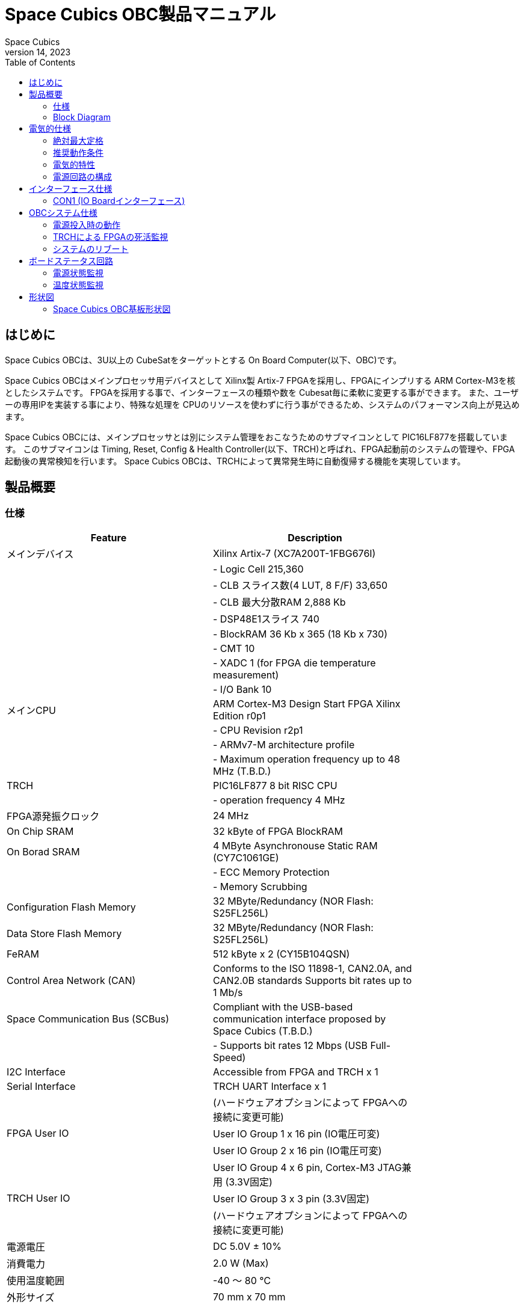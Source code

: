 = Space Cubics OBC製品マニュアル =
Space Cubics
June 14, 2023
:toc:



== はじめに ==
Space Cubics OBCは、3U以上の CubeSatをターゲットとする On Board Computer(以下、OBC)です。

Space Cubics OBCはメインプロセッサ用デバイスとして Xilinx製 Artix-7 FPGAを採用し、FPGAにインプリする ARM Cortex-M3を核としたシステムです。
FPGAを採用する事で、インターフェースの種類や数を Cubesat毎に柔軟に変更する事ができます。
また、ユーザーの専用IPを実装する事により、特殊な処理を CPUのリソースを使わずに行う事ができるため、システムのパフォーマンス向上が見込めます。

Space Cubics OBCには、メインプロセッサとは別にシステム管理をおこなうためのサブマイコンとして PIC16LF877を搭載しています。
このサブマイコンは Timing, Reset, Config & Health Controller(以下、TRCH)と呼ばれ、FPGA起動前のシステムの管理や、FPGA起動後の異常検知を行います。
Space Cubics OBCは、TRCHによって異常発生時に自動復帰する機能を実現しています。

== 製品概要 ==

=== 仕様 ===
[width="80%",options="header"]
|====
| Feature| Description

| メインデバイス| Xilinx Artix-7 (XC7A200T-1FBG676I)
| | - Logic Cell 215,360
| | - CLB スライス数(4 LUT, 8 F/F) 33,650
| | - CLB 最大分散RAM 2,888 Kb
| | - DSP48E1スライス 740
| | - BlockRAM 36 Kb x 365 (18 Kb x 730)
| | - CMT 10
| | - XADC 1 (for FPGA die temperature measurement)
| | - I/O Bank 10
| メインCPU| ARM Cortex-M3 Design Start FPGA Xilinx Edition r0p1
| | - CPU Revision r2p1
| | - ARMv7-M architecture profile
| | - Maximum operation frequency up to 48 MHz (T.B.D.)
| TRCH| PIC16LF877 8 bit RISC CPU
| | - operation frequency 4 MHz
| FPGA源発振クロック| 24 MHz
| On Chip SRAM| 32 kByte of FPGA BlockRAM
| On Borad SRAM| 4 MByte Asynchronouse Static RAM (CY7C1061GE)
| | - ECC Memory Protection
| | - Memory Scrubbing
| Configuration Flash Memory| 32 MByte/Redundancy (NOR Flash: S25FL256L)
| Data Store Flash Memory| 32 MByte/Redundancy (NOR Flash: S25FL256L)
| FeRAM| 512 kByte x 2 (CY15B104QSN)
| Control Area Network (CAN)| Conforms to the ISO 11898-1, CAN2.0A, and CAN2.0B standards Supports bit rates up to 1 Mb/s
| Space Communication Bus (SCBus)| Compliant with the USB-based communication interface proposed by Space Cubics (T.B.D.)
| | - Supports bit rates 12 Mbps (USB Full-Speed)
| I2C Interface| Accessible from FPGA and TRCH x 1
| Serial Interface| TRCH UART Interface x 1
| | (ハードウェアオプションによって FPGAへの接続に変更可能)
| FPGA User IO| User IO Group 1 x 16 pin (IO電圧可変)
| | User IO Group 2 x 16 pin (IO電圧可変)
| | User IO Group 4 x 6 pin, Cortex-M3 JTAG兼用 (3.3V固定)
| TRCH User IO| User IO Group 3 x 3 pin (3.3V固定)
| | (ハードウェアオプションによって FPGAへの接続に変更可能)
| 電源電圧| DC 5.0V ± 10%
| 消費電力| 2.0 W (Max)
| 使用温度範囲| -40 〜 80 ℃
| 外形サイズ| 70 mm x 70 mm
|====

=== Block Diagram ===
Space Cubics OBCは、FPGAを採用することによる高い柔軟性を維持するために、OBC Moduleと IO Boardの 2枚の基板で構成されます。

OBC Moduleには、Space Cubics OBCを採用するシステムのインターフェース構成が変わっても影響しない再利用性の高い機能が実装されています。
一方、IO Boardにはインターフェースの電気的特性を満たすために必要な Transceiver ICや プロトコルコンバータ ICなど、システム構成に影響を受ける機能を実装します。

Space Cubics OBCを使うユーザーは、衛星のシステムが変更になっても IO Boardを再設計する事で、新しい衛星に適合させる事ができます。
衛星のシステムが異なっても、同じ OBC Moduleを採用するシステムでは多くのソフトウェア資産を流用する事ができます。

OBC Moduleと IO Boardは 80ピンの Board to Boardコネクタで接続します。

image::BlockDiagram.png[scaledwidth=100%]

== 電気的仕様 ==

=== 絶対最大定格 ===
[width="80%",options="header"]
|====
| 項目| 記号| 最小| 最大| 単位| 条件等

| 電源電圧| VIN_A, VIN_B| -0.3| 10.0| V| 
| FPGA I/Oバンク電源電圧| VDD_UIO1, VDD_UIO2| -0.5| 3.6| V| 
| 入出力電圧 (ULPI, CAN, ICSP_MCLR_B信号を除く)| VI, VO| -0.3| OVDD + 0.3| V| OVDD= VDD_3V3_SYS, VDD_3V3_IO, VDD_UIO1, VDD_UIO2
| 入力電圧 (ULPI_DP, ULPI_DM信号)| VI_ULPI| -0.3| 5.25| V| 
| 入力電圧 (CANH, CANL信号)| VI_CAN| -7| 16| V| 
| 入力電圧 (ICSP_MCLR_B信号)| VI_ICSP_MCLR_B| 0| 14| V| 
| FPGAジャンクション温度| Tj_FPGA| | 125| ℃| 
| 動作温度| Topr| -40| 85| ℃| 結露なきこと
| 保存温度| Tstg| -40| 85| ℃| 
|====

絶対最大定格は、あらゆる使用条件や試験状況において、瞬時でも超えてはならない値です。
絶対最大定格を超える条件下では、デバイスが恒久的に破損する可能性があります。
上記の値に対して余裕をもってご使用ください。

=== 推奨動作条件 ===
[width="80%",options="header"]
|====
| 項目| 記号| 最小| 標準| 最大| 単位| 条件等

| 電源電圧| VIN_A, VIN_B| 4.5| 5.0| 5.5| V| 
| FPGA I/Oバンク電源電圧| VDD_UIO1, VDD_UIO2| 1.14| | 3.465| V| 電源投入・切断は、VDD_3V3_IOと同一タイミング、または VDD_3V3_IOが 3.3Vを出力している状態で実施してください
| 動作温度| Topr| -40| 25| 80| ℃| 結露なきこと
|====

=== 電気的特性 ===
[width="80%",options="header"]
|====
| 項目| 記号| 最小| 標準| 最大| 単位| 条件等

| 過電圧保護(OVP)しきい値電圧| Vovp_th| | 6.0| | V| 
| 低電圧誤動作防止(UVLO)しきい値電圧| Vuvlo_th_h| | 4.1| | V| VIN_A, VIN_B上昇時
| | Vuvlo_th_l| | 3.6| | V| VIN_A, VIN_B下降時
| 過電流検出電流| Iocp_th_VIN_A| 1.3| 1.6| 1.9| A| VIN_A
| | Iocp_th_VIN_B| 1.3| 1.6| 1.9| A| VIN_B
| | Iocp_th_VDD_3V3_SYS| N/A| N/A| N/A| A| VDD_3V3_SYS
| | Iocp_th_VDD_3V3_IO| 0.42| 0.57| 0.73| A| VDD_3V3_IO
| I/O電源電圧| VDD_3V3_SYS| 2.97| 3.3| 3.465| V| Iout_max = 100mA
| | VDD_3V3_IO| 2.97| 3.3| 3.465| V| Iout_max = 300mA
|====

=== 電源回路の構成 ===
OBC Moduleの電源回路の構成は次のとおりです。
電源入力 VIN_A (CON1 1, 2, 3)と VIN_B (CON1 78, 79, 80)は冗長化されており、別々の回路で VDD_3V3_SYS_A および VDD_3V3_SYS_Bを生成します。これらふたつの電源は、 理想ダイオードにより VDD_3V3_SYS に統合され、 TRCH などに供給されます。また、同じ VDD_3V3_SYS が IO Board インターフェース (CON1 32) を経由して外部に供給されます。VDD_3V3_SYS は内部回路と共有で使われるため、最大 100 mA 以下で使用してください。

FPGA_PWR_EN によって、 各電源 IC が Enable され、 内部回路及び外部出力端子に必要な電源を供給します。

生成された電源出力ノードには Current and Voltage Monitorが付加されており、TRCHおよびFPGAから電源の状態を監視する事ができます (M1-1, M1-2, M1-3, M2-1, M2-2, M2-3)。

VDD_3V3_IOは IO Board インターフェース (CON1 37, 38) を経由して外部に供給されます。 VDD_3V3_IOには 300 mA の Over Current Protection が付加されています。


image::power_supply_circuit.png[scaledwidth=100%]

== インターフェース仕様 ==
Space Cubics OBC Moduleのインターフェース仕様について説明します。

=== CON1 (IO Boardインターフェース) ===
IO Boardインターフェースは、OBC Moduleと IO Boardを接続するためのインターフェースです。
このインターフェースには Panasonic製の 0.5 mmピッチ 80ピンコネクタ(型番: AXK6S80547YG)が実装されています。
嵌合相手となる IO Boardには、嵌合の高さ 5mm, 5.5mm, 8mmのいずれかのソケットで接続してください。

コネクタの位置については、形状図を参照してください。

[width="80%",options="header"]
|====
| ピン番号| ピン名| I/O| 電源ドメイン| 説明

| 1| VIN_A| Power| -| 電源(VIN_A)
| 2| VIN_A| Power| -| 電源(VIN_A)
| 3| VIN_A| Power| -| 電源(VIN_A)
| 4| ULPI_DP| Inout| -| SC Bus D+信号
| 5| ULPI_DM| Inout| -| SC Bus D-信号
| 6| GND| Power| -| 電源(GND)
| 7| UIO1_00| Inout| VDD_UIO1| User IO1 Bit 0信号、FPGAの IO_L13P_T2_MRCC_34 (pin: R3)に接続
| 8| UIO1_01| Inout| VDD_UIO1| User IO1 Bit 1信号、FPGAの IO_L13N_T2_MRCC_34 (pin: P3)に接続
| 9| UIO1_02| Inout| VDD_UIO1| User IO1 Bit 2信号、FPGAの IO_L14P_T2_SRCC_34 (pin: P4)に接続
| 10| UIO1_03| Inout| VDD_UIO1| User IO1 Bit 3信号、FPGAの IO_L14N_T2_SRCC_34 (pin: N4)に接続
| 11| UIO1_04| Inout| VDD_UIO1| User IO1 Bit 4信号、FPGAの IO_L11P_T1_SRCC_34 (pin: M2)に接続
| 12| UIO1_05| Inout| VDD_UIO1| User IO1 Bit 5信号、FPGAの IO_L11N_T1_SRCC_34 (pin: L2)に接続
| 13| UIO1_06| Inout| VDD_UIO1| User IO1 Bit 6信号、FPGAの IO_L10P_T1_34 (pin: H2)に接続
| 14| UIO1_07| Inout| VDD_UIO1| User IO1 Bit 7信号、FPGAの IO_L10N_T1_34 (pin: H1)に接続
| 15| GND| Power| -| 電源(GND)
| 16| UIO1_08| Inout| VDD_UIO1| User IO1 Bit 8信号、FPGAの IO_L7P_T1_34 (pin: K1)に接続
| 17| UIO1_09| Inout| VDD_UIO1| User IO1 Bit 9信号、FPGAの IO_L7N_T1_34 (pin: J1)に接続
| 18| UIO1_10| Inout| VDD_UIO1| User IO1 Bit 10信号、FPGAの IO_L9P_T1_DQS_34 (pin: N1)に接続
| 19| UIO1_11| Inout| VDD_UIO1| User IO1 Bit 11信号、FPGAの IO_L9N_T1_DQS_34 (pin: M1)に接続
| 20| UIO1_12| Inout| VDD_UIO1| User IO1 Bit 12信号、FPGAの IO_L18P_T2_34 (pin: U2)に接続
| 21| UIO1_13| Inout| VDD_UIO1| User IO1 Bit 13信号、FPGAの IO_L18N_T2_34 (pin: U1)に接続
| 22| UIO1_14| Inout| VDD_UIO1| User IO1 Bit 14信号、FPGAの IO_L1P_T0_34 (pin: K3)に接続
| 23| UIO1_15| Inout| VDD_UIO1| User IO1 Bit 15信号、FPGAの IO_L1N_T0_34 (pin: J3)に接続
| 24| GND| Power| -| 電源(GND)
| 25| UIO3_00| Inout| VDD_3V3_SYS / VDD_3V3_IOfootnote:hwopt[ハードウェアオプションによって電源ドメインが異なる。<<hwopt,ハードウェアオプションと IOの接続関係>>参照]| User IO3 Bit 0信号、PIC16LF877の RD4/PSP4に接続。ハードウェアオプションで FPGAの IO_L23P_T3_12 (pin: Y15)に接続を変更する事が可能
| 26| UIO3_01| Inout| VDD_3V3_SYS / VDD_3V3_IOfootnote:hwopt[]| User IO3 Bit 1信号、PIC16LF877の RD5/PSP5に接続。ハードウェアオプションで FPGAの IO_L23N_T3_12 (pin: AA15)に接続を変更する事が可能
| 27| UIO3_02| Inout| VDD_3V3_SYS / VDD_3V3_IOfootnote:hwopt[]| User IO3 Bit 2信号、PIC16LF877の RD6/PSP6に接続。ハードウェアオプションで FPGAの IO_L24P_T3_12 (pin: W14)に接続を変更する事が可能
| 28| UIO4_00| Input| VDD_3V3_IO| User IO4 Bit 0信号、FPGAの IO_L22P_T3_12 (pin: AB16)に接続
| 29| GND| Power| -| 電源(GND)
| 30| TRCH_UART_TX| Output| VDD_3V3_SYS / VDD_3V3_IOfootnote:hwopt[]| TRCH UART TX信号、PIC16LF877の RC6/TX/CKに接続。ハードウェアオプションで FPGAの IO_L24N_T3_12 (pin: W15)に接続を変更する事が可能
|====

[width="80%",options="header"]
|====
| ピン番号| ピン名| I/O| 電源ドメイン| 説明

| 31| TRCH_UART_RX| Input| VDD_3V3_SYS / VDD_3V3_IOfootnote:hwopt[]| TRCH UART RX信号、PIC16LF877の RC7/RX/DTに接続。ハードウェアオプションで FPGAの IO_L1N_T0_12 (pin: AE26)に接続を変更する事が可能
| 32| VDD_3V3_SYS| Power| -| 電源(VDD_3V3_SYS)出力
| 33| GND| Power| -| 電源(GND)
| 34| I2C_EXT_SCL| Output| VDD_3V3_SYS| I2C SCL信号、PIC16LF877の RD2/PSP2、FPGAの IO_L9P_T1_DQS_12 (pin: AE22)に接続。4.7 kΩ でプルアップされている
| 35| I2C_EXT_SDA| Inout| VDD_3V3_SYS| I2C SDA信号、PIC16LF877の RD3/PSP3、FPGAの IO_L9N_T1_DQS_12 (pin: AF22)に接続。4.7 kΩ でプルアップされている
| 36| WDOG_OUT| Output| VDD_3V3_SYS / VDD_3V3_IOfootnote:hwopt[]| Watchdog出力信号、PIC16LF877の RE0/AN5/RDに接続。ハードウェアオプションで FPGAの IO_L16N_T2_12 (pin: AF18)に接続を変更する事が可能
| 37| VDD_3V3_IO| Power| -| 電源(VDD_3V3_IO)出力
| 38| VDD_3V3_IO| Power| -| 電源(VDD_3V3_IO)出力
| 39| VDD_UIO1| Power| -| 電源(VDD_UIO1)
| 40| VDD_UIO1| Power| -| 電源(VDD_UIO1)
| 41| VDD_UIO2| Power| -| 電源(VDD_UIO2)
| 42| VDD_UIO2| Power| -| 電源(VDD_UIO2)
| 43| UIO4_05| Inout| VDD_3V3_IO| User IO4 Bit 5/CM3 NTRST信号、FPGAの IO_0_13 (pin: U24)に接続
| 44| UIO4_04| Inout| VDD_3V3_IO| User IO4 Bit 4/CM3 TDO,SWO信号、FPGAの IO_L16P_T2_13 (pin: W20)に接続
| 45| UIO4_03| Inout| VDD_3V3_IO| User IO4 Bit 3/CM3 TDI信号、FPGAの IO_L16N_T2_13 (pin: Y20)に接続
| 46| UIO4_02| Inout| VDD_3V3_IO| User IO4 Bit 2/CM3 TMS,SWDIO信号、FPGAの IO_L14N_T2_SRCC_13 (pin: Y21)に接続
| 47| UIO4_01| Inout| VDD_3V3_IO| User IO4 Bit 1/CM3 TCK,SWCLK信号、FPGAの IO_L14P_T2_SRCC_13 (pin: W21)に接続
| 48| GND| Power| -| 電源(GND)
| 49| ICSP_PGD| Inout| VDD_3V3_SYS| PIC PGD信号、PIC16LF877の RB7/PGDに接続
| 50| ICSP_PGC| Inout| VDD_3V3_SYS| PIC PGC信号、PIC16LF877の RB6/PGCに接続
| 51| ICSP_MCLR_B| Input| VDD_3V3_SYS| PIC MCLR_B信号、PIC16LF877の MCLR/VPPに接続
| 52| GND| Power| -| 電源(GND)
| 53| FPGA_TCK| Input| VDD_3V3_IO| FPGA JTAG TCK信号、FPGAの TCK_0 (pin: H12)に接続
| 54| FPGA_TDO| Output| VDD_3V3_IO| FPGA JTAG TDO信号、FPGAの TDO_0 (pin: J10)に接続
| 55| FPGA_TDI| Input| VDD_3V3_IO| FPGA JTAG TDI信号、FPGAの TDI_0 (pin: H10)に接続
| 56| FPGA_TMS| Input| VDD_3V3_IO| FPGA JTAG TMS信号、FPGAの TMS_0 (pin: H11)に接続
| 57| GND| Power| -| 電源(GND)
| 58| UIO2_15| Inout| VDD_UIO2| User IO2 Bit 15信号、FPGAの IO_L16N_T2_35 (pin: A4)に接続
| 59| UIO2_14| Inout| VDD_UIO2| User IO2 Bit 14信号、FPGAの IO_L16P_T2_35 (pin: B4)に接続
| 60| UIO2_13| Inout| VDD_UIO2| User IO2 Bit 13信号、FPGAの IO_L20N_T3_35 (pin: A2)に接続
| 61| UIO2_12| Inout| VDD_UIO2| User IO2 Bit 12信号、FPGAの IO_L20P_T3_35 (pin: A3)に接続
| 62| UIO2_11| Inout| VDD_UIO2| User IO2 Bit 11信号、FPGAの IO_L24N_T3_35 (pin: G1)に接続
| 63| UIO2_10| Inout| VDD_UIO2| User IO2 Bit 10信号、FPGAの IO_L24P_T3_35 (pin: G2)に接続
| 64| UIO2_09| Inout| VDD_UIO2| User IO2 Bit 9信号、FPGAの IO_L23N_T3_35 (pin: D1)に接続
| 65| UIO2_08| Inout| VDD_UIO2| User IO2 Bit 8信号、FPGAの IO_L23P_T3_35 (pin: E1)に接続
| 66| GND| Power| -| 電源(GND)
| 67| UIO2_07| Inout| VDD_UIO2| User IO2 Bit 7信号、FPGAの IO_L21N_T3_DQS_35 (pin: B1)に接続
| 68| UIO2_06| Inout| VDD_UIO2| User IO2 Bit 6信号、FPGAの IO_L21P_T3_DQS_35 (pin: C1)に接続
| 69| UIO2_05| Inout| VDD_UIO2| User IO2 Bit 5信号、FPGAの IO_L14N_T2_SRCC_35 (pin: C4)に接続
| 70| UIO2_04| Inout| VDD_UIO2| User IO2 Bit 4信号、FPGAの IO_L14P_T2_SRCC_35 (pin: D4)に接続
|====

[width="80%",options="header"]
|====
| ピン番号| ピン名| I/O| 電源ドメイン| 説明

| 71| UIO2_03| Inout| VDD_UIO2| User IO2 Bit 3信号、FPGAの IO_L11N_T1_SRCC_35 (pin: F4)に接続
| 72| UIO2_02| Inout| VDD_UIO2| User IO2 Bit 2信号、FPGAの IO_L11P_T1_SRCC_35 (pin: G4)に接続
| 73| UIO2_01| Inout| VDD_UIO2| User IO2 Bit 1信号、FPGAの IO_L13N_T2_MRCC_35 (pin: D5)に接続
| 74| UIO2_00| Inout| VDD_UIO2| User IO2 Bit 0信号、FPGAの IO_L13P_T2_MRCC_35 (pin: E5)に接続
| 75| GND| Power| -| 電源(GND)
| 76| CANL| Inout| -| SC OBC CAN L信号
| 77| CANH| Inout| -| SC OBC CAN H信号
| 78| VIN_B| Power| -| 電源(VIN_B)
| 79| VIN_B| Power| -| 電源(VIN_B)
| 80| VIN_B| Power| -| 電源(VIN_B)
|====

==== 電源入力 ====
OBCへの電源は VIN_A, VIN_Bから入力します。

電源電圧の入力範囲は 5.0V±10%です。

VIN_Aと VIN_Bは、冗長化の目的で OBC内部で別々の電源回路にて、OBC内部の電源を生成しています。
OBCに入力する電源が 1系統しか無い場合、VIN_Aと VIN_Bにはすべて同じ電源を接続して構いません。

==== User IO Group 1, 2 ====
User IO Group 1, 2は、FPGAに接続され、ユーザーが自由に使用できる信号です。
User IO Group 1は FPGAの Bank 34、User IO Group 2は FPGAの Bank 35を専有しています。

[width="80%",options="header"]
|====
| User IO| 信号名規則| IO本数| FPGA Bank| 対応するIO電源ピン

| Group 1| UIO1_(Number)| 16本| Bank 34| VDD_UIO1
| Group 2| UIO2_(Number)| 16本| Bank 35| VDD_UIO2
|====

User IO Groupは VDD_UIO1, VDD_UIO02に任意の IO電圧を印加して使用する事ができます。
FPGAで使用したいIOに合ったIO電圧を印加してください。

FPGAの IO電源 (VCCO)は、FPGAの電源投入シーケンスに従い投入する必要があります。
OBC Moduleが出力する VDD_3V3信号が Highになった時のみ電圧を印加する事で、FPGAの電源シーケンスを守る事ができます。

以下の回路構成例を参考に、回路を構成してください。
回路例は User IO Group 1の場合の例のため、User Io Group 2に適用する場合、ピン番号などを読み替えてください。

image::user_io_vdd33.png[scaledwidth=100%]

User IOを 3.3 Vで使用する場合で、且つ IO Boardの回路の消費電流が 0.3 A未満の場合は、VDD_3V3を電源として使う事ができます。

image::user_io_vdd16.png[scaledwidth=100%]

User IOを 1.6 Vで使用する場合や、IO Boardの回路の消費電流が 0.3 A以上の場合は、VDD_3V3をイネーブル信号とし、IO Board上で生成した電源を供給してください。

[[hwopt]]
==== ハードウェアオプションと IOの接続関係 ====
User IO Group 3 及び WDOG_OUT信号は、ハードウェアオプションによって TRCHと接続するか FPGAと接続するか選択する事ができる信号です。
接続状態は Space Cubicsからの出荷時に確定し、ソフトウェアで変更する事はできません。

接続先が TRCHと FPGAで変わる事で、信号の電源ドメインも変わるため、IO Boardを設計する際は注意してください。

[width="80%",options="header"]
|====
| User IO| TRCH選択時の接続先| FPGA選択時の接続先

| UIO3_00| PIC16LF877 RD4/PSP4| FPGA IO_L23P_T3_12 (pin: Y15)
| UIO3_01| PIC16LF877 RD5/PSP5| FPGA IO_L23N_T3_12 (pin: AA15)
| UIO3_02| PIC16LF877 RD6/PSP6| FPGA IO_L24P_T3_12 (pin: W14)
| TRCH_UART_TX| PIC16LF877 RC6/TX/CK| FPGA IO_L24N_T3_12 (pin: W15)
| TRCH_UART_RX| PIC16LF877 RC7/RX/DT| FPGA IO_L1N_T0_12 (pin: AE26)
| WDOG_OUT| PIC16LF877 RE0/AN5/RD| FPGA IO_L16N_T2_12 (pin: AF18)
|====

* 電源ドメイン
** TRCH選択時: `VDD_3V3_SYS`
** FPGA選択時: `VDD_3V3_IO`

==== デバッガ接続 ====

===== MPLAB PICkit4 =====
TRCHの ソフトウェアの書き込みは Microchip製 MPLAB PICKit4により行う事ができます。

MPLAB PICKit4は、OBC Moduleの以下のピンに接続してください。

[width="80%",options="header"]
|====
| MPLAB PICKit4| OBC Module CON1 Pin No.

| 1: MCLR| 51
| 2: VDD| 32
| 3: Ground| 6, 15, 24, 29, 33, 48, 52, 57, 66, 75
| 4: PGD| 49
| 5: PGC| 50
| 6: N.C.| 未接続
| 7: N.C.| 未接続
| 8: N.C.| 未接続
|====

image::mplab_pickit4_connect.png[scaledwidth=100%]

===== Platform Cable USB II =====
FPGAの書き込みや In Circuit Debugは Xilinx製 Platform cable USB IIにより行う事ができます。

Platform cable USB IIは、OBC Moduleの以下のピンに接続してください。

[width="80%",options="header"]
|====
| Platform cable USB II| OBC Module CON1 Pin No.

| VREF| OBC電源信号 (37, 38など)
| GND| 6, 15, 24, 29, 33, 48, 52, 57, 66, 75
| TCK| 53
| HALT| 未接続
| TDO| 54
| TDI| 55
| TMS| 56
|====

image::platform_cable_connect.png[scaledwidth=100%]

== OBCシステム仕様 ==
Space Cubics OBCのシステム仕様について説明します。

Space Cubics OBCは、基板上に搭載されるメインプロセッサとなる FPGAと、システムを管理する TRCHが協調して動作します。
ユーザーは、FPGAに実装されるシステムのプログラムだけでなく、TRCHのプログラムを変更する事で任意のシステムを構築する事もできます。

=== 電源投入時の動作 ===
OBCに電源が投入されると、最初にTRCHのみが起動します。

TRCHは OBCの基板に搭載されているセンサーから電源の状態と温度を取得し、FPGAが動作可能な条件である場合 FPGA_PWR_EN を HIGH にして、FPGAの電源を投入します。

TRCHは FPGAの電源投入時に FPGAを Configurationさせるメモリを TRCH_CFG_MEM_SEL信号によって選択します。
FPGAは電源投入後に、TRCHによって選択された Configurationメモリからデータを読み出し、Configurationを行います。

image::power_on_timing.png[scaledwidth=100%]

=== TRCHによる FPGAの死活監視 ===
TRCHは FPGAから出力される Watchdog信号 (FPGA_WATCHDOG)を監視する事によって FPGAの Configurationや ソフトウェアの動作に問題が起きた事を検知します。

TRCHが FPGAに電源を投入すると、FPGAはただちに Configurationを開始します [A]。
Configurationが完了すると、FPGAに実装されている System Monitorの Watchdog回路により、ソフトウェアの動作に関わらず TRCHに接続される FPGA_WATCHDOG信号のトグルを開始します [B]。
TRCHは FPGA_WATCHDOG信号が定期的にトグルし続けている事を監視する事によって、OBCの FPGAシステムが健全に動作していると判断します [C]。

FPGAに実装されている System Monitorは、ソフトウェアによる Software Watchdog Timerのキックが一定期間(レジスタの初期値は 128秒)行われない時、Software Watchdog Timerが満了したと判断し、FPGA_WATCHDOG信号のトグルを停止します [D]。

image::watchdog_system.png[scaledwidth=100%]

=== システムのリブート ===
TRCHは FPGAから出力される Watchdog信号と Power Cycle Request信号を監視し、必要に応じ FPGAのシステムに Power Cycleを行います。

FPGAのシステムに何らかの問題が起こり、FPGAのソフトウェアによる Software Watchdog Timerが一定期間キックされない時、Software Watchdog Timerの満了後に、FPGA_WATCHDOG信号のトグル動作が停止します。
TRCHは FPGA_WATCHDOG信号の停止を検出すると、FPGAの電源をOFFします [A]。

TRCHは FPGAの電源を再度ONする前に、FPGAを Configurationさせるメモリを変更します [B]。
この機能により、FPGAが再起動する時は別の Configurationメモリのデータで起動します。
Configrationメモリの切り替え後、再度 FPGAの電源を投入する事により Power Cycleを完了します [C]。

Configurationメモリの変更は、Watchdog機能による障害の検知時のみではなく、FPGAからの Power Cycle Request信号による再起動時も同様に起こります。
On the Flyでの Configurationメモリの書き換え時は、次に起動する Configurationメモリの書き換えを行い、Power Cycle Requestを発行する事で、新しいデータに問題があり起動に失敗した場合、自動的に元の Configurationメモリのデータで復旧します。

image::system_reboot.png[scaledwidth=100%]

== ボードステータス回路 ==
OBC Moduleには、OBCのボードステータス(電源状態、温度状態)を監視する機能を搭載しています。

=== 電源状態監視 ===
OBC Moduleで生成された電源のノードには、Current and Voltage Monitorが付加されています。
Current and Voltage Monitor ICには、TEXAS INSTRUMENTSの INA3221-Q1が採用されており、I2C Interfaceによって TRCHと FPGAからデータを読み出す事ができます。

Current and Voltage Monitorの監視ノードは以下の通りです。

[width="80%",options="header"]
|====
| Current/Voltage Monitor No.| Slave Address| Channel| Node

| 1| 0x40| 1| VDD_1V0
| | | 2| VDD_1V8
| | | 3| VDD_3V3
| 2| 0x41| 1| VDD_3V3_SYS_A
| | | 2| VDD_3V3_SYS_B
| | | 3| VDD_3V3_IO
|====

Current and Voltage Monitorのアクセス方法は INA3221-Q1のデータシートを参照してください。

=== 温度状態監視 ===
OBC Moduleには、OBCの温度状態をモニタするため 3つの温度センサーを搭載しています。
温度センサー ICには、TEXAS INSTRUMENTSの TMQ175-Q1が採用されており、I2C Interfaceによって TRCHと FPGAからデータを読み出す事ができます。

温度センサーの搭載位置と Slave Addressは以下の通りです。

image::temperature_sensor_layout.png[scaledwidth=100%]

[width="80%",options="header"]
|====
| IC No.| Slave Address

| IC16| 0x4C
| IC17| 0x4D
| IC20| 0x4E
|====

== 形状図 ==

=== Space Cubics OBC基板形状図 ===
image:sc-obc-layout.svg[]

